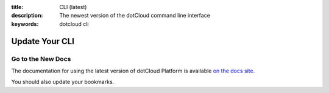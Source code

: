 :title: CLI (latest) 
:description: The newest version of the dotCloud command line interface
:keywords: dotcloud cli

Update Your CLI
===============

Go to the New Docs
------------------

The documentation for using the latest version of dotCloud Platform is
available `on the docs site. <http://docs.dotcloud.com/guides/migration>`_

You should also update your bookmarks.
